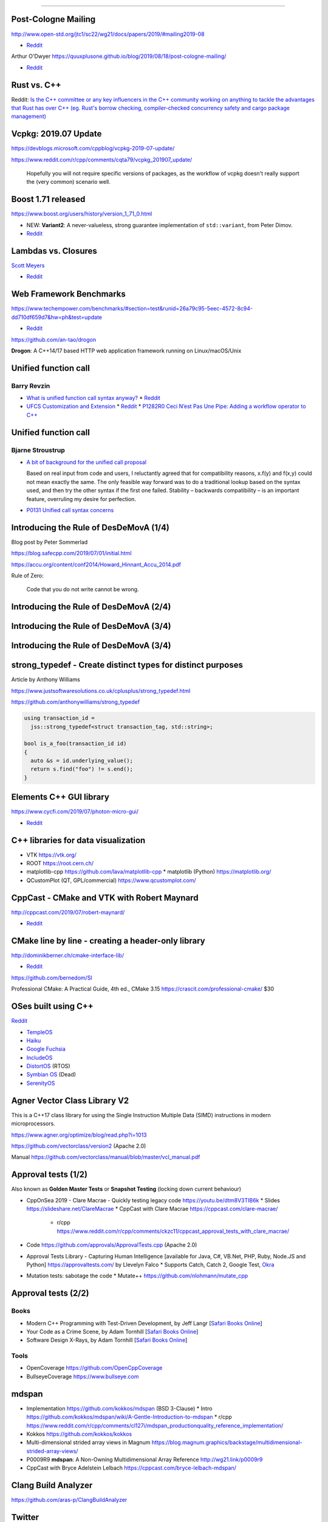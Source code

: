----

Post-Cologne Mailing
====================

http://www.open-std.org/jtc1/sc22/wg21/docs/papers/2019/#mailing2019-08

* `Reddit <https://www.reddit.com/r/cpp/comments/crg1dr/c_standards_committee_papers_201908_postcologne/>`_

Arthur O'Dwyer https://quuxplusone.github.io/blog/2019/08/18/post-cologne-mailing/

* `Reddit <https://www.reddit.com/r/cpp/comments/cs5qmf/the_postcologne_mailing_is_out/>`_

Rust vs. C++
============

Reddit: `Is the C++ committee or any key influencers in the C++ community working on anything to tackle the advantages that Rust
has over C++ (eg. Rust's borrow checking, compiler-checked concurrency safety and cargo package management)
<https://www.reddit.com/r/cpp/comments/crh7lh/is_the_c_committee_or_any_key_influencers_in_the/>`_

Vcpkg: 2019.07 Update
=====================

https://devblogs.microsoft.com/cppblog/vcpkg-2019-07-update/

https://www.reddit.com/r/cpp/comments/cqta79/vcpkg_201907_update/

  Hopefully you will not require specific versions of packages, as the workflow of vcpkg doesn't really support the
  (very common) scenario well.

Boost 1.71 released
===================

https://www.boost.org/users/history/version_1_71_0.html

* NEW: **Variant2**: A never-valueless, strong guarantee implementation of ``std::variant``, from
  Peter Dimov.
* `Reddit <https://www.reddit.com/r/cpp/comments/csj2ql/boost_version_1710/>`_

Lambdas vs. Closures
====================

`Scott Meyers <http://scottmeyers.blogspot.com/2013/05/lambdas-vs-closures.html>`_

* `Reddit <https://www.reddit.com/r/cpp/comments/cqo05i/lambdas_vs_closures_scott_meyers/>`_

Web Framework Benchmarks
========================

https://www.techempower.com/benchmarks/#section=test&runid=26a79c95-5eec-4572-8c94-dd710df659d7&hw=ph&test=update

* `Reddit <https://www.reddit.com/r/cpp/comments/csa0sg/drogonc17_becomes_one_of_the_fastest_web/>`_

https://github.com/an-tao/drogon

**Drogon**: A C++14/17 based HTTP web application framework running on Linux/macOS/Unix

Unified function call
=====================

Barry Revzin
------------

* `What is unified function call syntax anyway? <https://brevzin.github.io/c++/2019/04/13/ufcs-history/>`_
  * `Reddit <https://www.reddit.com/r/cpp/comments/bdflpx/what_is_unified_function_call_syntax_anyway/>`_
* `UFCS Customization and Extension <https://brevzin.github.io/c++/2019/08/22/ufcs-custom-extension/>`_
  * `Reddit <https://www.reddit.com/r/cpp/comments/ctykwd/ufcs_customization_and_extension/>`_
  * `P1282R0 Ceci N’est Pas Une Pipe: Adding a workflow operator to C++ <http://wg21.link/p1282>`_

Unified function call
=====================

Bjarne Stroustrup
-----------------

* `A bit of background for the unified call proposal
  <https://isocpp.org/blog/2016/02/a-bit-of-background-for-the-unified-call-proposal>`_

  Based on real input from code and users, I reluctantly agreed that for compatibility reasons,
  x.f(y) and f(x,y) could not mean exactly the same. The only feasible way forward was to do a
  traditional lookup based on the syntax used, and then try the other syntax if the first one
  failed. Stability – backwards compatibility – is an important feature, overruling my desire for
  perfection.

* `P0131 Unified call syntax concerns
  <http://www.open-std.org/jtc1/sc22/wg21/docs/papers/2015/p0131r0.pdf>`_

Introducing the Rule of DesDeMovA (1/4)
=======================================

Blog post by Peter Sommerlad

https://blog.safecpp.com/2019/07/01/initial.html

https://accu.org/content/conf2014/Howard_Hinnant_Accu_2014.pdf

Rule of Zero:

    Code that you do not write cannot be wrong.

Introducing the Rule of DesDeMovA (2/4)
=======================================

.. image:: img/sommerlad-desdemova1.png

Introducing the Rule of DesDeMovA (3/4)
=======================================

.. image:: img/sommerlad-desdemova2.png

Introducing the Rule of DesDeMovA (3/4)
=======================================

.. image:: img/sommerlad-desdemova3.png

**strong_typedef** - Create distinct types for distinct purposes
================================================================

Article by Anthony Williams

https://www.justsoftwaresolutions.co.uk/cplusplus/strong_typedef.html

https://github.com/anthonywilliams/strong_typedef

.. code:: c++

  using transaction_id =
    jss::strong_typedef<struct transaction_tag, std::string>;

  bool is_a_foo(transaction_id id)
  {
    auto &s = id.underlying_value();
    return s.find("foo") != s.end();
  }

Elements C++ GUI library
========================

https://www.cycfi.com/2019/07/photon-micro-gui/

* `Reddit <https://www.reddit.com/r/cpp/comments/ccq9pn/elemental_c_gui_library/>`_

C++ libraries for data visualization
====================================

* VTK https://vtk.org/
* ROOT https://root.cern.ch/
* matplotlib-cpp https://github.com/lava/matplotlib-cpp
  * matplotlib (Python) https://matplotlib.org/
* QCustomPlot (QT, GPL/commercial) https://www.qcustomplot.com/

CppCast - CMake and VTK with Robert Maynard
===========================================

http://cppcast.com/2019/07/robert-maynard/

* `Reddit <https://www.reddit.com/r/cpp/comments/c9bpxb/cppcast_cmake_and_vtk_with_robert_maynard/>`_

CMake line by line - creating a header-only library
===================================================

http://dominikberner.ch/cmake-interface-lib/

* `Reddit <https://www.reddit.com/r/cpp/comments/c8ty2h/a_line_by_line_explanation_how_to_create_a/>`_

https://github.com/bernedom/SI

Professional CMake: A Practical Guide, 4th ed., CMake 3.15 https://crascit.com/professional-cmake/ $30

OSes built using C++
====================

`Reddit <https://www.reddit.com/r/cpp/comments/cho1qb/are_there_any_oses_built_using_c/>`_

* `TempleOS <https://github.com/DivineSystems/DivineOS>`_
* `Haiku <https://www.haiku-os.org/>`_
* `Google Fuchsia <https://fuchsia.dev/>`_
* `IncludeOS <https://www.includeos.org/>`_
* `DistortOS <http://distortos.org/>`_ (RTOS)
* `Symbian OS <https://github.com/SymbianSource>`_ (Dead)
* `SerenityOS <https://github.com/SerenityOS/serenity>`_

Agner Vector Class Library V2
=============================

This is a C++17 class library for using the Single Instruction Multiple Data (SIMD) instructions in modern
microprocessors.

https://www.agner.org/optimize/blog/read.php?i=1013

https://github.com/vectorclass/version2 (Apache 2.0)

Manual https://github.com/vectorclass/manual/blob/master/vcl_manual.pdf

Approval tests (1/2)
====================

Also known as **Golden Master Tests** or **Snapshot Testing** (locking down current behaviour)

* CppOnSea 2019 - Clare Macrae - Quickly testing legacy code https://youtu.be/dtm8V3TIB6k
  * Slides https://slideshare.net/ClareMacrae
  * CppCast with Clare Macrae https://cppcast.com/clare-macrae/
    * r/cpp https://www.reddit.com/r/cpp/comments/ckzc11/cppcast_approval_tests_with_clare_macrae/
* Code https://github.com/approvals/ApprovalTests.cpp (Apache 2.0)
* Approval Tests Library - Capturing Human Intelligence [available for Java, C#, VB.Net, PHP, Ruby, Node.JS and Python]
  https://approvaltests.com/ by Llevelyn Falco
  * Supports Catch, Catch 2, Google Test, `Okra <https://github.com/JayBazuzi/Okra>`_
* Mutation tests: sabotage the code
  * Mutate++ https://github.com/nlohmann/mutate_cpp

Approval tests (2/2)
====================

Books
-----

* Modern C++ Programming with Test-Driven Development, by Jeff Langr
  [`Safari Books Online <https://learning.oreilly.com/library/view/modern-c-programming/9781941222423/>`_]
* Your Code as a Crime Scene, by Adam Tornhill
  [`Safari Books Online <https://learning.oreilly.com/library/view/your-code-as/9781680500813/>`_]
* Software Design X-Rays, by Adam Tornhill
  [`Safari Books Online <https://learning.oreilly.com/library/view/software-design-x-rays/9781680505795/>`_]

Tools
-----

* OpenCoverage https://github.com/OpenCppCoverage
* BullseyeCoverage https://www.bullseye.com

mdspan
======

* Implementation https://github.com/kokkos/mdspan (BSD 3-Clause)
  * Intro https://github.com/kokkos/mdspan/wiki/A-Gentle-Introduction-to-mdspan
  * r/cpp https://www.reddit.com/r/cpp/comments/cl127i/mdspan_productionquality_reference_implementation/
* Kokkos https://github.com/kokkos/kokkos
* Multi-dimensional strided array views in Magnum
  https://blog.magnum.graphics/backstage/multidimensional-strided-array-views/
* P0009R9 **mdspan**: A Non-Owning Multidimensional Array Reference http://wg21.link/p0009r9
* CppCast with Bryce Adelstein Lelbach https://cppcast.com/bryce-lelbach-mdspan/

Clang Build Analyzer
====================

https://github.com/aras-p/ClangBuildAnalyzer

Twitter
=======

.. image:: img/tvaneerd-try-catch-opt.png
   :width: 90%
   :align: center

Twitter: Neural Proposals
=========================

.. image:: img/neural-proposals.png
